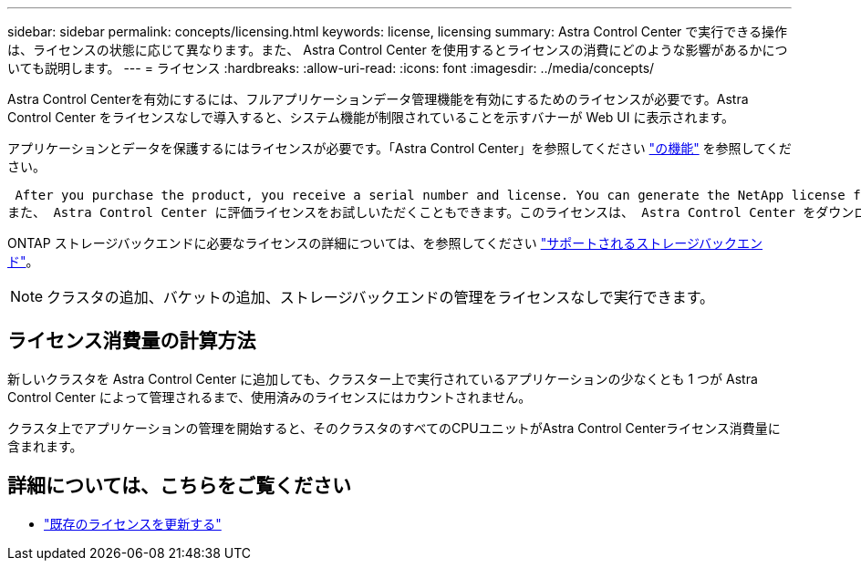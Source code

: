 ---
sidebar: sidebar 
permalink: concepts/licensing.html 
keywords: license, licensing 
summary: Astra Control Center で実行できる操作は、ライセンスの状態に応じて異なります。また、 Astra Control Center を使用するとライセンスの消費にどのような影響があるかについても説明します。 
---
= ライセンス
:hardbreaks:
:allow-uri-read: 
:icons: font
:imagesdir: ../media/concepts/


[role="lead"]
Astra Control Centerを有効にするには、フルアプリケーションデータ管理機能を有効にするためのライセンスが必要です。Astra Control Center をライセンスなしで導入すると、システム機能が制限されていることを示すバナーが Web UI に表示されます。

アプリケーションとデータを保護するにはライセンスが必要です。「Astra Control Center」を参照してください link:../concepts/intro.html["の機能"] を参照してください。

 After you purchase the product, you receive a serial number and license. You can generate the NetApp license file (NLF) from the https://mysupport.netapp.com[NetApp Support Site^].
また、 Astra Control Center に評価ライセンスをお試しいただくこともできます。このライセンスは、 Astra Control Center をダウンロードした日から 90 日間使用できます。詳細については、を参照してください link:../get-started/requirements.html["要件"]。

ONTAP ストレージバックエンドに必要なライセンスの詳細については、を参照してください link:../get-started/requirements.html["サポートされるストレージバックエンド"]。


NOTE: クラスタの追加、バケットの追加、ストレージバックエンドの管理をライセンスなしで実行できます。



== ライセンス消費量の計算方法

新しいクラスタを Astra Control Center に追加しても、クラスター上で実行されているアプリケーションの少なくとも 1 つが Astra Control Center によって管理されるまで、使用済みのライセンスにはカウントされません。

クラスタ上でアプリケーションの管理を開始すると、そのクラスタのすべてのCPUユニットがAstra Control Centerライセンス消費量に含まれます。



== 詳細については、こちらをご覧ください

* link:../use/update-licenses.html["既存のライセンスを更新する"]

